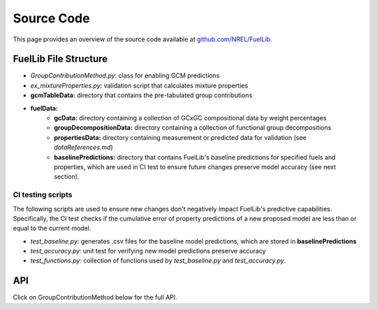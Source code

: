 Source Code
===========

This page provides an overview of the source code available at `github.com/NREL/FuelLib <https://github.com/NREL/FuelLib>`_.

.. _source-code-structure:

FuelLib File Structure
----------------------

- *GroupContributionMethod.py*: class for enabling GCM predictions
- *ex_mixtureProperties.py*: validation script that calculates mixture properties
- **gcmTableData:** directory that contains the pre-tabulated group contributions
- **fuelData:** 
    - **gcData:** directory containing a collection of GCxGC compositional data by weight percentages
    - **groupDecompositionData:** directory containing a collection of functional group decompositions
    - **propertiesData:** directory containing measurement or predicted data for validation (see *dataReferences.md*)
    - **baselinePredictions:** directory that contains FuelLib's baseline predictions for specified fuels and properties, which are used in CI test to ensure future changes preserve model accuracy (see next section).

CI testing scripts
^^^^^^^^^^^^^^^^^^
The following scripts are used to ensure new changes don't negatively impact FuelLib's
predictive capabilities.  Specifically, the CI test checks if the cumulative error of 
property predictions of a new proposed model are less than or equal to the current model.

- *test_baseline.py*: generates .csv files for the baseline model predictions, which are stored in **baselinePredictions**
- *test_accuracy.py*: unit test for verifying new model predictions preserve accuracy
- *test_functions.py*: collection of functions used by *test_baseline.py* and *test_accuracy.py*.   

API
---
Click on GroupContributionMethod below for the full API. 

.. autosummary::
    :toctree: generated

    GroupContributionMethod